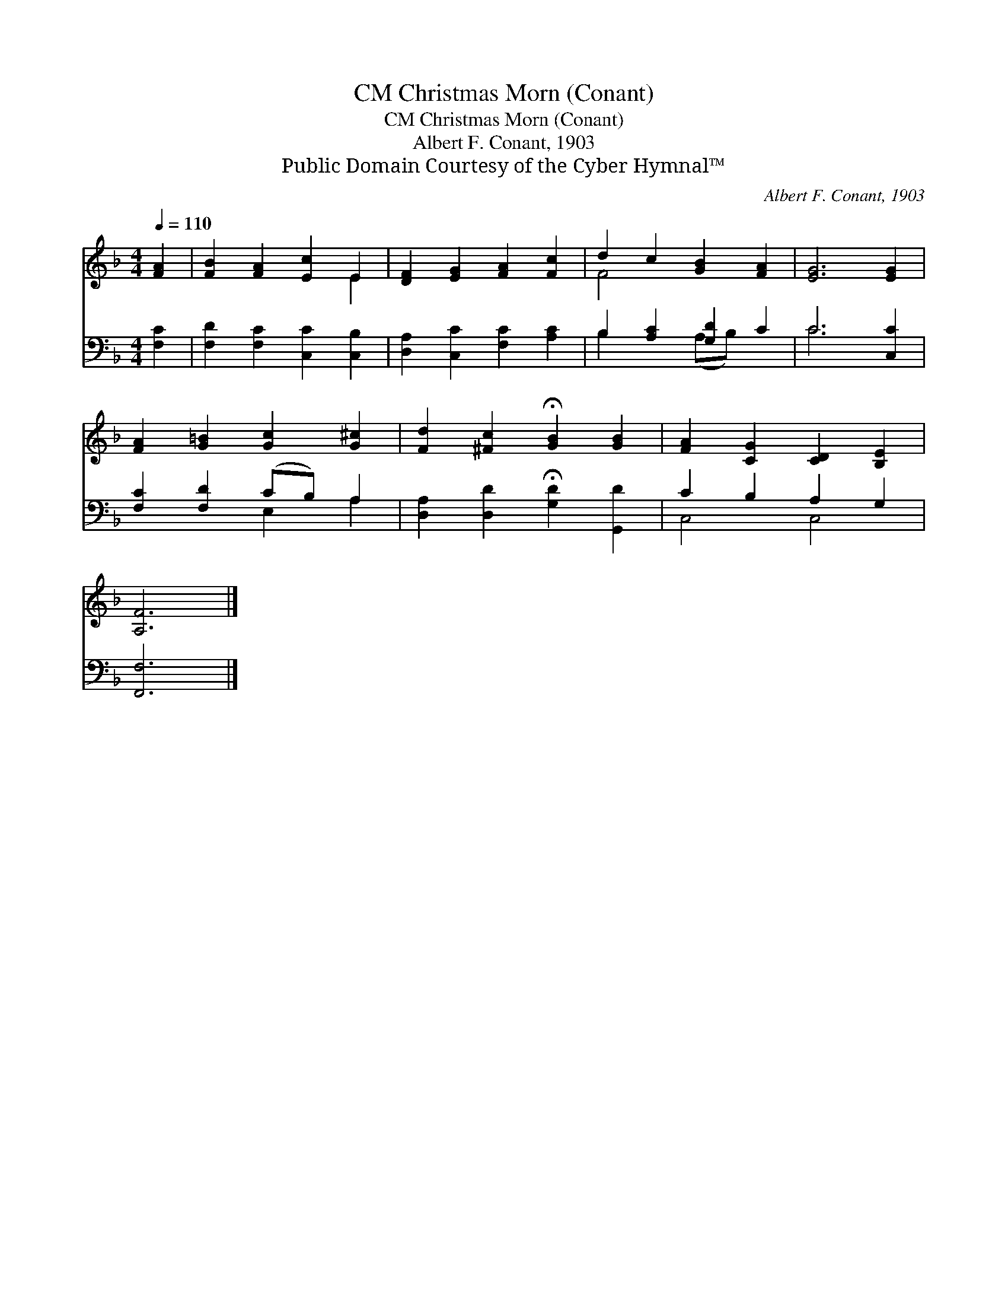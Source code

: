 X:1
T:Christmas Morn (Conant), CM
T:Christmas Morn (Conant), CM
T:Albert F. Conant, 1903
T:Public Domain Courtesy of the Cyber Hymnal™
C:Albert F. Conant, 1903
Z:Public Domain
Z:Courtesy of the Cyber Hymnal™
%%score ( 1 2 ) ( 3 4 )
L:1/8
Q:1/4=110
M:4/4
K:F
V:1 treble 
V:2 treble 
V:3 bass 
V:4 bass 
V:1
 [FA]2 | [FB]2 [FA]2 [Ec]2 E2 | [DF]2 [EG]2 [FA]2 [Fc]2 | d2 c2 [GB]2 [FA]2 | [EG]6 [EG]2 | %5
 [FA]2 [G=B]2 [Gc]2 [G^c]2 | [Fd]2 [^Fc]2 !fermata![GB]2 [GB]2 | [FA]2 [CG]2 [CD]2 [B,E]2 | %8
 [A,F]6 |] %9
V:2
 x2 | x6 E2 | x8 | F4 x4 | x8 | x8 | x8 | x8 | x6 |] %9
V:3
 [F,C]2 | [F,D]2 [F,C]2 [C,C]2 [C,B,]2 | [D,A,]2 [C,C]2 [F,C]2 [A,C]2 | B,2 [A,C]2 [G,D]2 C2 | %4
 C6 [C,C]2 | [F,C]2 [F,D]2 (CB,) A,2 | [D,A,]2 [D,D]2 !fermata![G,D]2 [G,,D]2 | C2 B,2 A,2 G,2 | %8
 [F,,F,]6 |] %9
V:4
 x2 | x8 | x8 | B,2 x2 (A,B,) x2 | C6 x2 | x4 E,2 A,2 | x8 | C,4 C,4 | x6 |] %9

